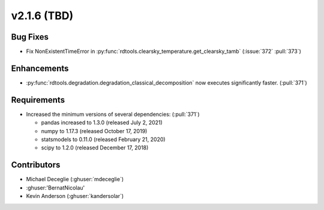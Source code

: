 *************************
v2.1.6 (TBD)
*************************

Bug Fixes
---------
* Fix NonExistentTimeError in :py:func:`rdtools.clearsky_temperature.get_clearsky_tamb`
  (:issue:`372` :pull:`373`)

Enhancements
------------
* :py:func:`rdtools.degradation.degradation_classical_decomposition` now
  executes significantly faster. (:pull:`371`)

Requirements
------------
* Increased the minimum versions of several dependencies: (:pull:`371`)
  
  + pandas increased to 1.3.0 (released July 2, 2021)
  + numpy to 1.17.3 (released October 17, 2019)
  + statsmodels to 0.11.0 (released February 21, 2020)
  + scipy to 1.2.0 (released December 17, 2018)


Contributors
------------
* Michael Deceglie (:ghuser:`mdeceglie`)
* :ghuser:'BernatNicolau'
* Kevin Anderson (:ghuser:`kandersolar`)
